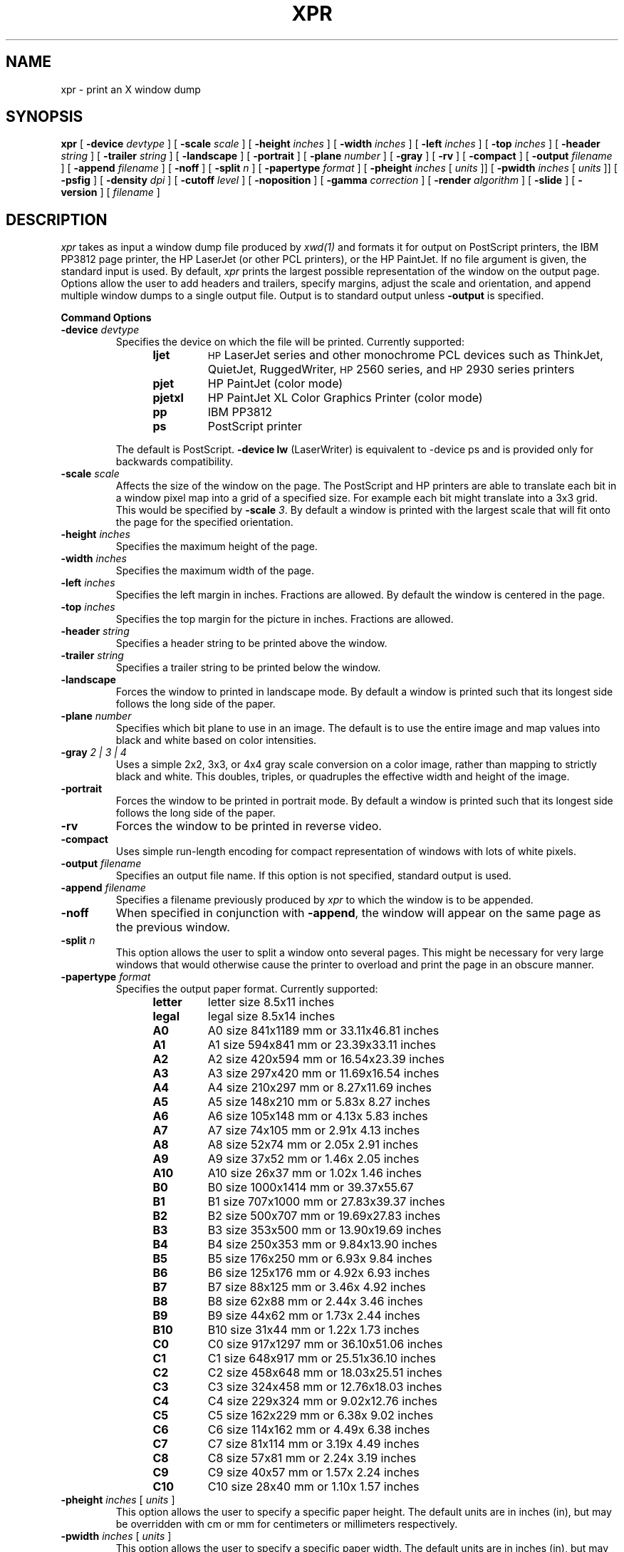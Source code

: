 .TH XPR 1 "xpr 1.1.0" "X Version 11"
.SH NAME
xpr \- print an X window dump
.SH SYNOPSIS
.B xpr
[
.B \-device
.I devtype
] [
.B \-scale
.I scale
] [
.B \-height
.I inches
] [
.B \-width
.I inches
] [
.B \-left
.I inches
] [
.B \-top
.I inches
] [
.B \-header
.I string
] [
.B \-trailer
.I string
] [
.B \-landscape
] [
.B \-portrait
] [
.B \-plane
.I number
] [
.B \-gray
] [
.B \-rv
] [
.B \-compact
] [
.B \-output
.I filename
] [
.B \-append
.I filename
] [
.B \-noff
] [
.B \-split
.I n
] [
.B \-papertype
.I format
] [
.B \-pheight
.I inches
[
.I units
]] [
.B \-pwidth
.I inches
[
.I units
]] [
.B \-psfig
] [
.B \-density
.I dpi
] [
.B \-cutoff
.I level
] [
.B \-noposition
] [
.B \-gamma
.I correction
] [
.B \-render
.I algorithm
] [
.B \-slide
] [
.B \-version
] [
.I filename
]
.SH DESCRIPTION

.I xpr
takes as input a window dump file produced by
.IR xwd(1)
and formats it for output on PostScript printers,
the IBM PP3812 page printer, the HP LaserJet (or other PCL printers),
or the HP PaintJet.  If no file
argument is given, the standard input is used.  By default, \fIxpr\fP
prints the largest possible representation of the window on the
output page.  Options allow the user to add headers and trailers,
specify margins, adjust the scale and orientation, and append
multiple window dumps to a single output file.  Output is to
standard output unless
.B \-output
is specified.
.sp 1
.ne 8
.B Command Options
.sp 1
.IP "\fB\-device\fP \fIdevtype\fP"
Specifies the device on which the file will be printed.  Currently supported:
.RS 12
.PD 0
.TP
.B ljet
\s-1HP\s+1 LaserJet series and other monochrome PCL devices
such as ThinkJet, QuietJet, RuggedWriter, \s-1HP\s+12560 series,
and \s-1HP\s+12930 series printers
.TP
.B pjet
HP PaintJet (color mode)
.TP
.B pjetxl
HP PaintJet XL Color Graphics Printer (color mode)
.TP
.B pp
IBM PP3812
.TP
.B ps
PostScript printer
.PD
.RE
.IP
The default is PostScript.
\fB-device lw\fP (LaserWriter) is equivalent to -device ps and is
provided only for backwards compatibility.
.IP "\fB\-scale\fP \fIscale\fP"
Affects the size of the window on the page.  The PostScript and HP
printers are able to
translate each bit in a window pixel map into a grid of a specified size.
For example each bit might translate into a 3x3 grid.  This would be
specified by \fB\-scale\fP \fI3\fP.  By default a window is printed
with the largest scale that will fit onto the page for the specified
orientation.
.IP "\fB\-height\fP \fIinches\fP"
Specifies the maximum height of the page.
.IP "\fB\-width\fP \fIinches\fP"
Specifies the maximum width of the page.
.IP "\fB\-left\fP \fIinches\fP"
Specifies the left margin in inches.  Fractions
are allowed.  By default the window is centered in the page.
.IP "\fB\-top\fP \fIinches\fP"
Specifies the top margin for the picture in inches.  Fractions are
allowed.
.IP "\fB\-header\fP \fIstring\fP"
Specifies a header string to be printed above the window.
.IP "\fB\-trailer\fP \fIstring\fP"
Specifies a trailer string to be printed below the window.
.IP "\fB\-landscape\fP"
Forces the window to printed in landscape mode.  By default
a window is printed such that its longest side follows the long side of
the paper.
.IP "\fB\-plane\fP \fInumber\fP"
Specifies which bit plane to use in an image.  The default is to use the
entire image and map values into black and white based on color intensities.
.IP "\fB\-gray\fP \fI 2 | 3 | 4\fP"
Uses a simple 2x2, 3x3, or 4x4 gray scale conversion on a color image,
rather than mapping to strictly black and white.  This doubles,
triples, or quadruples the effective width and height of the image.
.IP "\fB\-portrait\fP"
Forces the window to be printed in portrait mode.  By default
a window is printed such that its longest side follows the long side of
the paper.
.IP "\fB\-rv\fP"
Forces the window to be printed in reverse video.
.IP "\fB\-compact\fP"
Uses simple run-length encoding for compact representation of windows
with lots of white pixels.
.IP "\fB\-output\fP \fIfilename\fP"
Specifies an output file name.  If this option is not specified, standard
output is used.
.IP "\fB\-append\fP \fIfilename\fP"
Specifies a filename previously produced by \fIxpr\fP to which the window
is to be appended.
.IP "\fB\-noff\fP"
When specified in conjunction with \fB\-append\fP, the window will appear
on the same page as the previous window.
.IP "\fB\-split\fP \fIn\fP"
This option allows the user to split a window onto several pages.
This might be necessary for very large windows that would otherwise
cause the printer to overload and print the page in an obscure manner.
.IP "\fB\-papertype\fP \fIformat\fP"
Specifies the output paper format.  Currently supported:
.RS 12
.PD 0
.TP
.B letter
letter size 8.5x11 inches
.TP
.B legal
legal size 8.5x14 inches
.TP
.B A0
A0  size  841x1189 mm or 33.11x46.81 inches
.TP
.B A1
A1  size  594x841  mm or 23.39x33.11 inches
.TP
.B A2
A2  size  420x594  mm or 16.54x23.39 inches
.TP
.B A3
A3  size  297x420  mm or 11.69x16.54 inches
.TP
.B A4
A4  size  210x297  mm or  8.27x11.69 inches
.TP
.B A5
A5  size  148x210  mm or  5.83x 8.27 inches
.TP
.B A6
A6  size  105x148  mm or  4.13x 5.83 inches
.TP
.B A7
A7  size   74x105  mm or  2.91x 4.13 inches
.TP
.B A8
A8  size   52x74   mm or  2.05x 2.91 inches
.TP
.B A9
A9  size   37x52   mm or  1.46x 2.05 inches
.TP
.B A10
A10 size   26x37   mm or  1.02x 1.46 inches
.TP
.B B0
B0  size 1000x1414 mm or 39.37x55.67
.TP
.B B1
B1  size  707x1000 mm or 27.83x39.37 inches
.TP
.B B2
B2  size  500x707  mm or 19.69x27.83 inches
.TP
.B B3
B3  size  353x500  mm or 13.90x19.69 inches
.TP
.B B4
B4  size  250x353  mm or  9.84x13.90 inches
.TP
.B B5
B5  size  176x250  mm or  6.93x 9.84 inches
.TP
.B B6
B6  size  125x176  mm or  4.92x 6.93 inches
.TP
.B B7
B7  size   88x125  mm or  3.46x 4.92 inches
.TP
.B B8
B8  size   62x88   mm or  2.44x 3.46 inches
.TP
.B B9
B9  size   44x62   mm or  1.73x 2.44 inches
.TP
.B B10
B10 size   31x44   mm or  1.22x 1.73 inches
.TP
.B C0
C0  size  917x1297 mm or 36.10x51.06 inches
.TP
.B C1
C1  size  648x917  mm or 25.51x36.10 inches
.TP
.B C2
C2  size  458x648  mm or 18.03x25.51 inches
.TP
.B C3
C3  size  324x458  mm or 12.76x18.03 inches
.TP
.B C4
C4  size  229x324  mm or  9.02x12.76 inches
.TP
.B C5
C5  size  162x229  mm or  6.38x 9.02 inches
.TP
.B C6
C6  size  114x162  mm or  4.49x 6.38 inches
.TP
.B C7
C7  size   81x114  mm or  3.19x 4.49 inches
.TP
.B C8
C8  size   57x81   mm or  2.24x 3.19 inches
.TP
.B C9
C9  size   40x57   mm or  1.57x 2.24 inches
.TP
.B C10
C10 size   28x40   mm or  1.10x 1.57 inches
.PD
.RE
.IP "\fB\-pheight\fP \fIinches\fP [ \fIunits\fP ]"
This option allows the user to specify a specific paper height. The
default units are in inches (in), but may be overridden with cm or mm
for centimeters or millimeters respectively.
.IP "\fB\-pwidth\fP \fIinches\fP [ \fIunits\fP ]"
This option allows the user to specify a specific paper width. The
default units are in inches (in), but may be overridden with cm or mm
for centimeters or millimeters respectively.
.IP "\fB\-psfig\fP"
Suppress translation of the PostScript picture to the center of the page.
.IP "\fB\-density\fP \fIdpi\fP"
Indicates what dot-per-inch density should be used by the HP printer.
.IP "\fB\-cutoff\fP \fIlevel\fP"
Changes the intensity level where colors are mapped to either black or
white for monochrome output on a LaserJet printer.
The \fIlevel\fP is expressed as percentage of
full brightness.  Fractions are allowed.
.IP "\fB\-noposition\fP"
This option causes header, trailer, and image positioning command
generation to be bypassed for LaserJet, PaintJet and
PaintJet XL printers.
.IP "\fB\-gamma\fP \fIcorrection\fP"
This changes the intensity of the colors printed by
PaintJet XL printer. The \fIcorrection\fP is
a floating point value in the range 0.00 to 3.00.
Consult the operator's manual to determine the correct value for
the specific printer.
.IP "\fB\-render\fP \fIalgorithm\fP"
This allows PaintJet XL printer to render the
image with the best quality versus performance tradeoff.
Consult the operator's manual to determine which \fIalgorithm\fPs
are available.
.IP "\fB\-slide\fP"
This option allows overhead transparencies to be printed
using the PaintJet and PaintJet XL printers.
.IP "\fB\-version\fP"
This option prints the program version information and exits.

.SH SEE ALSO
xwd(1), xwud(1), X(7)
.SH LIMITATIONS

Support for PostScript output currently cannot handle the \fB-append\fP,
\fB-noff\fP or \fB-split\fP options.

The \fB-compact\fP option is
.I only
supported for PostScript output.
It compresses white space but not black space, so it is not useful for
reverse-video windows.

For color images, should map directly to PostScript image support.

.SH "HP PRINTERS"

If no \fB\-density\fP is specified on the command line 300 dots per inch
will be assumed for \fIljet\fP and 90 dots per inch for \fIpjet\fP.
Allowable \fIdensity\fP values for a LaserJet printer are 300, 150, 100,
and 75 dots per inch.  Consult the operator's manual to determine densities
supported by other printers.

If no \fB\-scale\fP is specified the image will be expanded to fit the
printable page area.

The default printable page area is 8x10.5 inches. Other paper sizes can
be accommodated using the \fB\-height\fP and \fB\-width\fP options.

Note that a 1024x768 image fits the default printable area when processed
at 100 dpi with scale=1, the same image can also be printed using 300 dpi
with scale=3 but will require considerably more data be transferred to the
printer.

\fIxpr\fP may be tailored for use with monochrome PCL printers other than
the LaserJet.  To print on a ThinkJet (\s-1HP\s+12225A) \fIxpr\fP could be
invoked as:
.sp
.RS 4
xpr -density 96 -width 6.667 \fIfilename\fP
.RE
.sp
or for black-and-white output to a PaintJet:
.sp
.RS 4
xpr -density 180 \fIfilename\fP
.RE

The monochrome intensity of a pixel is computed as 0.30*R + 0.59*G
+ 0.11*B.
If a pixel's computed intensity is less than the \fB\-cutoff\fP
level it will print as white.  This maps light-on-dark display images
to black-on-white hardcopy.  The default cutoff intensity is 50% of full
brightness.  Example: specifying \fB\-cutoff 87.5\fP moves the
white/black intensity point to 87.5% of full brightness.

A LaserJet printer must be configured with sufficient memory to handle the
image.  For a full page at 300 dots per inch approximately 2MB of printer
memory is required.

Color images are produced on the PaintJet
at 90 dots per inch.  The
PaintJet is limited to sixteen colors from its 330 color palette on each
horizontal print line.  \fIxpr\fP will issue a warning message if more than
sixteen colors are encountered on a line.  \fIxpr\fP will program the
PaintJet for the first sixteen colors encountered on each line and use the
nearest matching programmed value for other colors present on the line.

Specifying the \fB\-rv\fP, reverse video, option for the PaintJet will
cause black and white to be interchanged on the output image.  No other
colors are changed.

Multiplane images must be recorded by \fIxwd\fP in \fIZPixmap\fP format.
Single plane (monochrome) images may be in either \fIXYPixmap\fP or
\fIZPixmap\fP format.

Some PCL printers do not recognize image positioning commands.  Output for
these printers will not be centered on the page and header and trailer
strings may not appear where expected.

The \fB\-gamma\fP and \fB-render\fP options are supported only on
the PaintJet XL printers.

The \fB\-slide\fP option is not supported for LaserJet printers.

The \fB\-split\fP option is not supported for HP printers.

The \fB\-gray\fP option is not supported for HP or IBM printers.
.SH AUTHORS
Michael R. Gretzinger, MIT Project Athena,
Jose Capo, MIT Project Athena (PP3812 support),
Marvin Solomon, University of Wisconsin,
Bob Scheifler, MIT, Angela Bock and E. Mike Durbin, Rich Inc. (grayscale),
Larry Rupp, HP (HP printer support).
